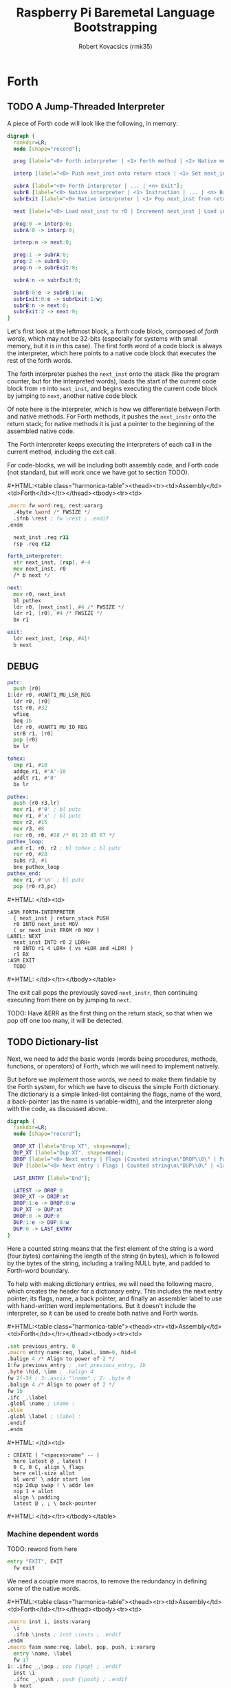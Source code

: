 #+TITLE: Raspberry Pi Baremetal Language Bootstrapping
#+AUTHOR: Robert Kovacsics (rmk35)

#+HTML_HEAD: <link rel="stylesheet" type="text/css" href="https://www.pirilampo.org/styles/readtheorg/css/htmlize.css"/>
#+HTML_HEAD: <link rel="stylesheet" type="text/css" href="https://www.pirilampo.org/styles/readtheorg/css/readtheorg.css"/>

#+HTML_HEAD: <script src="https://ajax.googleapis.com/ajax/libs/jquery/2.1.3/jquery.min.js"></script>
#+HTML_HEAD: <script src="https://maxcdn.bootstrapcdn.com/bootstrap/3.3.4/js/bootstrap.min.js"></script>
#+HTML_HEAD: <script type="text/javascript" src="https://www.pirilampo.org/styles/lib/js/jquery.stickytableheaders.min.js"></script>
#+HTML_HEAD: <script type="text/javascript" src="https://www.pirilampo.org/styles/readtheorg/js/readtheorg.js"></script>

#+MACRO: cstart #+HTML:<table class="harmonica-table"><thead><tr><td>Assembly</td><td>Forth</td></tr></thead><tbody><tr><td>
#+MACRO: cmid #+HTML: </td><td>
#+MACRO: cend #+HTML: </td></tr></tbody></table>

#+PROPERTY: header-args:forth :eval no
#+OPTIONS: H:4

* COMMENT Prelude
#+BEGIN_SRC elisp
  (setq asm-comment-char ?\@)
#+END_SRC

* Forth
** TODO A Jump-Threaded Interpreter
A piece of Forth code will look like the following, in memory:
#+BEGIN_SRC dot :file forth-jump-threaded-interpreter.png :cache yes
  digraph {
    rankdir=LR;
    node [shape="record"];

    prog [label="<0> Forth interpreter | <1> Forth method | <2> Native method | ... | <n> Exit"];

    interp [label="<0> Push next_inst onto return stack | <1> Set next_inst from r0 | <n> Branch to `Next`"];

    subrA [label="<0> Forth interpreter | ... | <n> Exit"];
    subrB [label="<0> Native interpreter | <1> Instruction | ... | <n> Branch to `Next`"];
    subrExit [label="<0> Native interpreter | <1> Pop next_inst from return stack | <2> Branch to `Next`"];

    next [label="<0> Load next_inst to r0 | Increment next_inst | Load interpreter at r0 | Interpret r0+4"];

    prog:0 -> interp:0;
    subrA:0 -> interp:0;

    interp:n -> next:0;

    prog:1 -> subrA:0;
    prog:2 -> subrB:0;
    prog:n -> subrExit:0;

    subrA:n -> subrExit:0;

    subrB:0:e -> subrB:1:w;
    subrExit:0:e -> subrExit:1:w;
    subrB:n -> next:0;
    subrExit:2 -> next:0;
  }
#+END_SRC

#+RESULTS[3a92227f044b51c3c226ed658cbd98f3f405fea2]:
[[file:forth-jump-threaded-interpreter.png]]

#+BEGIN_COMMENT
FWSIZE
#+END_COMMENT

Let's first look at the leftmost block, a forth code block, composed
of /forth words/, which may not be 32-bits (especially for systems
with small memory, but it is in this case). The first forth word of a
code block is always the interpreter, which here points to a native
code block that executes the rest of the forth words.

The forth interpreter pushes the ~next_inst~ onto the stack (like the
program counter, but for the interpreted words), loads the start of
the current code block from ~r0~ into ~next_inst~, and begins
executing the current code block by jumping to ~next~, another native code block

Of note here is the interpreter, which is how we differentiate between
Forth and native methods. For Forth methods, it pushes the
~next_instr~ onto the return stack; for native methods it is just a
pointer to the beginning of the assembled native code.

The Forth interpreter keeps executing the interpreters of each call in
the current method, including the exit call.

For code-blocks, we will be including both assembly code, and Forth
code (not standard, but will work once we have got to section TODO).

{{{cstart}}}
#+BEGIN_SRC asm :tangle stage0-machine-arm.s
  .macro fw word:req, rest:vararg
    .4byte \word /* FWSIZE */
    .ifnb \rest ; fw \rest ; .endif
  .endm

    next_inst .req r11
    rsp .req r12

  forth_interpreter:
    str next_inst, [rsp], #-4
    mov next_inst, r0
    /* b next */

  next:
    mov r0, next_inst
    bl puthex
    ldr r0, [next_inst], #4 /* FWSIZE */
    ldr r1, [r0], #4 /* FWSIZE */
    bx r1

  exit:
    ldr next_inst, [rsp, #4]!
    b next
#+END_SRC

** DEBUG
#+BEGIN_SRC asm :tangle stage0-machine-arm.s
  putc:
    push {r0}
  1:ldr r0, #UART1_MU_LSR_REG
    ldr r0, [r0]
    tst r0, #32
    wfieq
    beq 1b
    ldr r0, #UART1_MU_IO_REG
    strB r1, [r0]
    pop {r0}
    bx lr

  tohex:
    cmp r1, #10
    addge r1, #'A'-10
    addlt r1, #'0'
    bx lr

  puthex:
    push {r0-r3,lr}
    mov r1, #'0' ; bl putc
    mov r1, #'x' ; bl putc
    mov r2, #15
    mov r3, #8
    ror r0, r0, #28 /* 01 23 45 67 */
  puthex_loop:
    and r1, r0, r2 ; bl tohex ; bl putc
    ror r0, #28
    subs r3, #1
    bne puthex_loop
  puthex_end:
    mov r1, #'\n' ; bl putc
    pop {r0-r3,pc}
#+END_SRC
{{{cmid}}}
#+BEGIN_SRC forth
  :ASM FORTH-INTERPRETER
    { next_inst } return_stack PUSH
    r0 INTO next_inst MOV
    ( or next_inst FROM r0 MOV )
  LABEL: NEXT
    next_inst INTO r0 2 LDRH+
    r0 INTO r1 4 LDR+ ( vs +LDR and +LDR! )
    r1 BX
  :ASM EXIT
    TODO
#+END_SRC
{{{cend}}}

The exit call pops the previously saved ~next_instr~, then continuing
executing from there on by jumping to ~next~.

TODO: Have &ERR as the first thing on the return stack, so that when
we pop off one too many, it will be detected.

** TODO Dictionary-list
Next, we need to add the basic words (words being procedures, methods,
functions, or operators) of Forth, which we will need to implement
natively.

But before we implement those words, we need to make them findable by
the Forth system, for which we have to discuss the simple Forth
dictionary. The dictionary is a simple linked-list containing the
flags, name of the word, a back-pointer (as the name is
variable-width), and the interpreter along with the code, as discussed
above.

#+BEGIN_SRC dot :file forth-dictionary.png :cache yes
  digraph {
    rankdir=LR;
    node [shape="record"];

    DROP_XT [label="Drop XT", shape=none];
    DUP_XT [label="Dup XT", shape=none];
    DROP [label="<0> Next entry | Flags |Counted string\n\"DROP\\0\" | Padding | <1> Back-pointer | <xt> Interpreter | Code | ..."];
    DUP [label="<0> Next entry | Flags | Counted string\n\"DUP\\0\" | <1> Back-pointer | <xt> Interpreter | Code | ..."];

    LAST_ENTRY [label="End"];

    LATEST -> DROP:0
    DROP_XT -> DROP:xt
    DROP:1:e -> DROP:0:w
    DUP_XT -> DUP:xt
    DROP:0 -> DUP:0
    DUP:1:e -> DUP:0:w
    DUP:0 -> LAST_ENTRY
  }
#+END_SRC

#+RESULTS[9f1017cd83564253a45c5d25ef89dda72a491f13]:
[[file:forth-dictionary.png]]

Here a counted string means that the first element of the string is a
word (four bytes) containing the length of the string (in bytes),
which is followed by the bytes of the string, including a trailing
NULL byte, and padded to Forth-word boundary.

To help with making dictionary entries, we will need the following
macro, which creates the header for a dictionary entry. This includes
the next entry pointer, its flags, name, a back pointer, and finally
an assembler label to use with hand-written word implementations. But
it doesn't include the interpreter, so it can be used to create both
native and Forth words.

{{{cstart}}}
#+BEGIN_SRC asm :tangle stage0-machine-arm.s
  .set previous_entry, 0
  .macro entry name:req, label, imm=0, hid=0
  .balign 4 /* Align to power of 2 */
  1:fw previous_entry ; .set previous_entry, 1b
  .byte \hid, \imm ; .balign 4
  fw 2f-3f ; 3:.ascii "\name" ; 2: .byte 0
  .balign 4 /* Align to power of 2 */
  fw 1b
  .ifc _,\label
  .globl \name ; \name :
  .else
  .globl \label ; \label :
  .endif
  .endm
#+END_SRC
{{{cmid}}}
#+BEGIN_SRC forth
  : CREATE ( "<spaces>name" -- )
    here latest @ , latest !
    0 C, 0 C, align \ flags
    here cell-size allot
    bl word' \ addr start len
    nip 2dup swap ! \ addr len
    nip 1 + allot
    align \ padding
    latest @ , ; \ back-pointer
#+END_SRC
{{{cend}}}

*** Machine dependent words

TODO: reword from here

#+BEGIN_SRC asm :tangle stage0-machine-arm.s
  entry "EXIT", EXIT
    fw exit
#+END_SRC

We need a couple more macros, to remove the redundancy in defining
some of the native words.

{{{cstart}}}
#+BEGIN_SRC asm :tangle stage0-machine-arm.s
  .macro inst i, insts:vararg
    \i
    .ifnb \insts ; inst \insts ; .endif
  .endm
  .macro fasm name:req, label, pop, push, i:vararg
    entry \name, \label
    fw 1f
  1: .ifnc _,\pop ; pop {\pop} ; .endif
    inst \i
    .ifnc _,\push ; push {\push} ; .endif
    b next
  .endm

  .macro binops name:req, label, op:req, rest:vararg
    fasm \name, \label, r0-r1, r1, "\op r1, r0"
    .ifnb \rest ; binops \rest ; .endif
  .endm
  .macro binrels name:req, label, rel:req, rest:vararg
    fasm \name, \label, r0-r1, r0, "cmp r1, r0", "mov r0, #0", "mov\rel r0, #-1"
    .ifnb \rest ; binrels \rest ; .endif
  .endm
#+END_SRC
{{{cmid}}}
#+BEGIN_SRC forth
  TODO
#+END_SRC
{{{cend}}}

We are now ready to define the basic Forth words in assembly, on top
of which we will build the rest of the Forth system. The ~EXIT~ we
have already defined above

{{{cstart}}}
#+BEGIN_SRC asm :tangle stage0-machine-arm.s
  binops "+", ADD, add,   "-", SUB, sub,   "*", STAR, mul
  binops "LSHIFT", _, lsl,   "RSHIFT", _, lsr
  binops "&", AND, and,   "|", OR, orr,    "XOR", _, eor

  binrels "<>", NOT_EQUAL, ne,    "U<", U_LESS_THAN, lo
  binrels "\x3d", EQUAL, eq,    "U>", U_GREATER_THAN, hi
  binrels "<", LESS_THAN, lt,    ">", GREATER_THAN, gt

  fasm "NEGATE", _, r0, r0, "rsb r0, #0"
  fasm "INVERT", _, r0, r0, "mvn r0, r0"
  fasm "C\x64", C_FETCH, r0, r0, "ldrB r0, [r0]"
  fasm "\x64", FETCH, r0, r0, "ldr r0, [r0]" /* FWSIZE */
  fasm "C!", C_STORE, r0-r1, _, "strB r1, [r0]"
  fasm "!", STORE, r0-r1, _, "str r1, [r0]" /* FWSIZE */
#+END_SRC

#+BEGIN_SRC asm :tangle stage0-machine-arm.s
  fasm "BRANCH", _, _, _, "ldr r0, [next_inst]" /* FWSIZE */
  fasm "0BRANCH", ZBRANCH, r1, _, "ldr r0, [next_inst]", "cmp r1, #0", "addeq next_inst, r0", "addne next_inst, #4" /* FWSIZE */
  fasm "[']", LIT, _, r0, "ldr r0, [next_inst], #4" /* FWSIZE */
#+END_SRC

#+BEGIN_SRC asm :tangle stage0-machine-arm.s
  fasm "CELL-SIZE", CELL_SIZE, _, r0, "mov r0, #4" /* CELLSIZE */
  fasm "CHAR-SIZE", CHAR_SIZE, _, r0, "mov r0, #1" /* CHARSIZE */

  fasm "NIP", _, r0-r1, r1
  fasm "DROP", _, _, _, "sub sp, #4" /* CELLSIZE */
  fasm "DUP", _, _, r0, "ldr r0, [sp]"
  fasm "OVER", _, _, r0, "ldr r0, [sp, #4]" /* CELLSIZE */
  fasm "PICK", _, r0, r0, "ldr r0, [sp, r0]"
  fasm "ROT", _, r0-r2, r0-r1, "push {r2}"
  fasm "SWAP", _, r0-r1, r1,"push {r0}"

  fasm "R\x64", R_FETCH, _, r0, "ldr r0, [rsp]" /* FWSIZE */
  fasm "R>", R_FROM, _, r0, "ldm rsp, {r0}" /* FWSIZE */
  fasm ">R", TO_R, r0, _, "stm rsp, {r0}" /* FWSIZE */


  /* HERE_VAR */
  /* LATEST */
  /* STATE */
#+END_SRC
{{{cmid}}}
#+BEGIN_SRC forth
  :ASM EXIT
        next-inst rsp 4 true LDR
        next B ;
  :ASM +
        { 0 1 } value_stack POP
        r0 r1 ADD
        { 1 } value_stack PUSH ;
#+END_SRC
{{{cend}}}

*** TODO Simple helper words
{{{cstart}}}
#+BEGIN_SRC asm :tangle stage0.s
  /* TODO: Use this more liberally */
  .macro fdef name:req, label, rest:vararg
    entry \name, \label
    fw forth_interpreter
    fw \rest
    fw EXIT
  .endm
#+END_SRC
{{{cmid}}}
{{{cend}}}

#+BEGIN_SRC asm :tangle stage0.s
  fdef "1-", DECR, LIT, 1, SUB
  fdef "1+", INCR, LIT, 1, SUB
  fdef "2DUP", TWO_DUP, OVER, OVER
  fdef "2DROP", TWO_DROP, DROP, DROP
  fdef "-ROT", NROT, ROT, ROT
  fdef "2>R", TWO_TO_R, R_FROM, NROT, SWAP, TO_R, TO_R, TO_R
  fdef "2R>", TWO_R_FROM, R_FROM, R_FROM, R_FROM, ROT, TO_R, SWAP
  fdef "2RDROP", TWO_R_DROP, R_FROM, R_FROM, R_FROM, TWO_DROP, TO_R
  fdef "2R\x40", TWO_R_FETCH, R_FROM, TWO_R_FROM, TWO_DUP, TWO_TO_R, ROT, TO_R
  fdef "TRUE", _, LIT, -1
  fdef "FALSE", _, LIT, 0
  fdef "HERE", _, HERE_VAR, FETCH
  fdef "CHAR+", CHAR_ADD, CHAR_SIZE, ADD
  fdef "CELL+", CELL_ADD, CELL_SIZE, ADD
  fdef "CHARS", _, CHAR_SIZE, STAR
  fdef "CELLS", _, CELL_SIZE, STAR
  fdef "C\x2c", C_COMMA, HERE, C_STORE, HERE, CHAR_ADD, HERE_VAR, STORE
  fdef "\x2c", COMMA, HERE, STORE, HERE, CELL_ADD, HERE_VAR, STORE
#+END_SRC

*** TODO Creation
{{{cstart}}}
#+BEGIN_SRC asm :tangle stage0.s
  entry "ALLOT", ALLOT
    fw forth_interpreter
    fw HERE, ADD, HERE_VAR, STORE, EXIT
#+END_SRC
{{{cmid}}}
#+BEGIN_SRC forth
  : ALLOT HERE + HERE_VAR ! ;
#+END_SRC
{{{cend}}}

{{{cstart}}}
#+BEGIN_SRC asm :tangle stage0.s
  entry "ALIGN", ALIGN
    fw forth_interpreter
    fw HERE, CELL_SIZE, DECR, ADD
    fw CELL_SIZE, DECR, INVERT, AND
    fw HERE_VAR, STORE, EXIT
#+END_SRC
{{{cmid}}}
#+BEGIN_SRC forth
  : ALIGN
    HERE 3 + 3 invert and
    HERE_VAR ! ;
#+END_SRC
{{{cend}}}

{{{cstart}}}
#+BEGIN_SRC asm :tangle stage0.s
  entry "CREATE", CREATE
    fw forth_interpreter
    fw HERE, LATEST, FETCH
    fw COMMA, LATEST, STORE
    fw LIT, 0, C_COMMA, LIT, 0, C_COMMA
    fw ALIGN, HERE, CELL_SIZE, ALLOT
    fw BL, WORD_NEW, NIP
    fw TWO_DUP, SWAP, STORE
    fw NIP, LIT, 1, ADD, ALLOT
    fw ALIGN
    fw LATEST, FETCH, COMMA, EXIT
#+END_SRC
{{{cmid}}}
#+BEGIN_SRC forth
  : CREATE ( "<spaces>name" -- )
    here latest @ , latest !
    0 C, 0 C, align \ flags
    here cell-size allot
    bl word' \ addr start len
    nip 2dup swap ! \ addr len
    nip 1 + allot
    align \ padding
    latest @ , ; \ back-pointer
#+END_SRC
{{{cend}}}

{{{cstart}}}
#+BEGIN_SRC asm :tangle stage0.s
  fdef "BALIGN", BALIGN, DECR, SWAP, OVER, ADD, SWAP, INVERT, AND
  fdef "ENTRY-NEXT", ENTRY_NEXT, EXIT
  fdef "ENTRY-FLAGS", ENTRY_FLAGS, CELL_ADD
  fdef "ENTRY-LEN", ENTRY_LEN, LIT, 2, CELLS, ADD
  fdef "ENTRY-CHARS", ENTRY_CHARS, LIT, 3, CELLS, ADD
  fdef "ENTRY-PREV", ENTRY_PREV, DUP, ENTRY_LEN, FETCH, LIT, 1, ADD, SWAP, ENTRY_CHARS, ADD, LIT, 4, BALIGN
  fdef "ENTRY-XT", ENTRY_XT, ENTRY_PREV, CELL_ADD
#+END_SRC
{{{cmid}}}
#+BEGIN_SRC forth
  TODO
#+END_SRC
{{{cend}}}



{{{cstart}}}
#+BEGIN_SRC asm :tangle stage0.s
  entry "HIDDEN?", HIDDENP
    fw forth_interpreter
    fw ENTRY_FLAGS, C_FETCH, EXIT
#+END_SRC
{{{cmid}}}
#+BEGIN_SRC forth
  : HIDDEN? entry-flags C@ ;
#+END_SRC
{{{cend}}}

{{{cstart}}}
#+BEGIN_SRC asm :tangle stage0.s
  entry "IMMEDIATE?", IMMEDIATEP
    fw forth_interpreter
    fw ENTRY_FLAGS, CHAR_ADD, C_FETCH, EXIT
#+END_SRC
{{{cmid}}}
#+BEGIN_SRC forth
  : IMMEDIATE? ( xt -- -1|0 )
    entry-flags char+ C@ ;
#+END_SRC
{{{cend}}}

Toggles hidden status of a given xt

{{{cstart}}}
#+BEGIN_SRC asm :tangle stage0.s
  entry "HIDE", HIDE
    fw forth_interpreter
    fw CELL_ADD, DUP, C_FETCH
    fw INVERT, SWAP, C_STORE, EXIT
#+END_SRC
{{{cmid}}}
#+BEGIN_SRC forth
  : HIDE ( xt -- )
    cell+ dup C@
    invert swap C! ;
#+END_SRC
{{{cend}}}

{{{cstart}}}
#+BEGIN_SRC asm :tangle stage0.s
  entry "IMMEDIATE", IMMEDIATE, -1
    fw forth_interpreter
    fw LATEST, FETCH
    fw TRUE, SWAP, CELL_ADD, CHAR_ADD, C_STORE, EXIT
#+END_SRC
{{{cmid}}}
#+BEGIN_SRC forth
  : IMMEDIATE ( -- )
    LATEST @
    true swap cell+ char+ C!
#+END_SRC
{{{cend}}}

*** TODO Lookup
- TODO :: Explain "c-addr u" and fwsize


{{{cstart}}}
#+BEGIN_SRC asm :tangle stage0.s
  entry "FIND'", FIND_NEW
    fw forth_interpreter
    fw LATEST, FETCH

  FIND_LOOP: /* ( c-addr u entry ) */
    fw DUP, LIT, 0, EQUAL, ZBRANCH, (FIND_NON_END-.)
    fw DROP, DROP, LIT, 0, EXIT

  FIND_NON_END:
    fw DUP, HIDDENP, INVERT
    fw ZBRANCH, (FIND_NEXT_ENTRY-.)

    fw TWO_DUP, ENTRY_LEN, FETCH, EQUAL
    fw ZBRANCH, (FIND_NEXT_ENTRY-.)
    /* c-addr u entry */
    fw TWO_DUP, ENTRY_CHARS
    fw LIT, 4, PICK
    /* c-addr u entry u entry-str c-addr */
    fw MEMCMP, ZBRANCH, (FIND_NEXT_ENTRY-.)

    fw NIP, NIP
    fw DUP, ENTRY_XT
    fw SWAP, IMMEDIATEP
    fw ZBRANCH, (NON_IMM-.), LIT, 1, BRANCH, (IMM_END-.)
  NON_IMM:
    fw LIT, -1
  IMM_END:
    fw EXIT

  FIND_NEXT_ENTRY:
    fw FETCH
    fw BRANCH, (FIND_LOOP-.)
#+END_SRC
{{{cmid}}}
#+BEGIN_SRC forth
  : FIND' ( c-addr u -- c-addr 0 | xt 1 | xt -1 )
    latest @
    begin \ c-addr u entry
      dup 0 = if drop drop 0 exit then
      dup hidden? invert if
        2dup entry-len = if \ c-addr u entry entry-len u
          2dup entry-chars 4 pick
          \ c-addr u entry u entry-str c-addr
          memcmp if \ c-addr u entry
            nip nip \ entry
            dup entry-xt
            swap immediate? if 1 else -1 then
            exit
          then
        then
      then
      @ \ Fetch next entry
    again ;
#+END_SRC
{{{cend}}}

We also need to write the memory comparison, as well as the utilities
for the flags.

*** TODO Memory comparison
{{{cstart}}}
#+BEGIN_SRC asm :tangle stage0.s
  entry "MEMCMP", MEMCMP
    fw forth_interpreter
    fw ROT, LIT, 0
    fw TWO_TO_R
  MEMCMP_LOOP:
    fw TWO_DUP, R_FETCH, ADD, C_FETCH
    fw SWAP, R_FETCH, ADD, C_FETCH

    fw CHAR_EQUAL, INVERT, ZBRANCH, (MEMCMP_NEXT-.)
    fw TWO_R_DROP, TWO_DROP, FALSE, EXIT
  MEMCMP_NEXT:
    fw R_FROM, LIT, 1, ADD, TO_R
    fw TWO_R_FETCH, EQUAL
    fw ZBRANCH, (MEMCMP_LOOP-.)
    fw TWO_R_DROP

    fw TWO_DROP, TRUE, EXIT
#+END_SRC
{{{cmid}}}
#+BEGIN_SRC forth
  : MEMCMP ( len a b -- true | false )
    rot 0 do
      2dup i + C@ swap i + C@
      = invert if unloop 2drop false exit then
    loop
    2drop true ;
#+END_SRC
{{{cend}}}

** TODO Input
*** Characters
{{{cstart}}}
#+BEGIN_SRC asm :tangle stage0-machine-arm.s
  UART1_MU_IO_REG:   fw 0x20215040
  UART1_MU_LSR_REG:  fw 0x20215054
  entry "KEY", KEY
    fw 1f
  1:ldr r0, #UART1_MU_LSR_REG
    ldr r0, [r0]
    tst r0, #1
    wfieq
    beq 1b
    ldr r0, #UART1_MU_IO_REG
    ldrB r0, [r0]
    push {r0}
    b next
#+END_SRC
{{{cmid}}}
#+BEGIN_SRC forth
  :ASM KEY TODO BUFFER FLOW CONTROL ;
#+END_SRC
{{{cend}}}

*** Words
TODO: backspace (or perhaps with a modified key?)

{{{cstart}}}
#+BEGIN_SRC asm :tangle stage0.s asm :tangle stage0.s
  entry "LOWER", LOWER
    fw forth_interpreter
    fw DUP, LIT, 'A', U_LESS_THAN
    fw OVER, LIT, 'Z', U_GREATER_THAN
    fw OR, INVERT, ZBRANCH, (1f-.)
    fw LIT, 32, ADD
  1:fw EXIT
#+END_SRC
{{{cmid}}}
#+BEGIN_SRC forth
  : LOWER ( char -- char )
    dup char A U< over char Z U>
    or invert if 32 + then ;
#+END_SRC
{{{cend}}}

{{{cstart}}}
#+BEGIN_SRC asm :tangle stage0.s
  entry "CHAR=", CHAR_EQUAL
    fw forth_interpreter
    fw TWO_DUP, EQUAL, ZBRANCH, (1f-.)
    fw TWO_DROP, TRUE, EXIT
  1:fw OVER, LIT, 33, U_LESS_THAN
    fw OVER, LIT, 33, U_LESS_THAN
    fw AND, ZBRANCH, (2f-.)
    fw TWO_DROP, TRUE, EXIT
  2:fw LOWER, SWAP, LOWER, EQUAL
    fw ZBRANCH, (3f-.)
    fw TRUE, EXIT
  3:fw FALSE, EXIT
#+END_SRC
{{{cmid}}}
#+BEGIN_SRC forth
  : CHAR=' ( char char -- -1|0 )
    2dup = if 2drop true exit then
    over 33 U< over 33 U< and if 2drop true exit then
    lower swap lower = if true exit then
    false ;
#+END_SRC
{{{cend}}}

TODO: transient region

{{{cstart}}}
#+BEGIN_SRC asm :tangle stage0.s
  entry "WORD'", WORD_NEW
    fw forth_interpreter
    fw HERE, SWAP, LIT, 0
  WORD_SKIP:
    fw DROP, KEY, TWO_DUP, CHAR_EQUAL
    fw INVERT, ZBRANCH, (WORD_SKIP-.)
  WORD_LOOP:
    fw DUP, C_COMMA, OVER, CHAR_EQUAL
    fw ZBRANCH, (WORD_CONT-.)
    fw DROP, CHAR_SIZE, NEGATE, ALLOT
    fw HERE, OVER, SUB, LIT, 0, C_COMMA
    fw LIT, -1, OVER, SUB, ALLOT, EXIT
  WORD_CONT:
    fw KEY, BRANCH, (WORD_LOOP-.)
#+END_SRC
{{{cmid}}}
#+BEGIN_SRC forth
  : WORD' ( char "<chars>ccc<char>" -- c-addr u )
    here swap
    0 begin drop key 2dup char= until
    begin \ start char key
      dup C,
      over char= if \ start char
        drop char-size negate allot
        here over - 0 C,
        -1 over - allot exit
      then
      key
    again ;
#+END_SRC
{{{cend}}}

*** Numbers
If the character is less than '0', or between '9' and 'A' (or 'Z' and
'a'), then it underflows, and will end up being greater than BASE.

{{{cstart}}}
#+BEGIN_SRC asm :tangle stage0.s
  entry "CHAR->DIGIT", CHAR_TO_DIGIT
    fw forth_interpreter
    fw LIT, '0', SUB
    fw DUP, LIT, 9, U_GREATER_THAN, ZBRANCH, (C_TO_D_END-.)
    fw LIT, ('A'-'9'-1), SUB
    fw DUP, LIT, 10, U_LESS_THAN, ZBRANCH, (C_TO_D_A-.)
    fw LIT, 10, SUB
  C_TO_D_A:
    fw DUP, LIT, 35, U_GREATER_THAN, ZBRANCH, (C_TO_D_END-.)
    fw LIT, 32, SUB
    fw DUP, LIT, 10, U_LESS_THAN, ZBRANCH, (C_TO_D_END-.)
    fw LIT, 10, SUB
  C_TO_D_END:
    fw EXIT
#+END_SRC
{{{cmid}}}
#+BEGIN_SRC forth
  : CHAR->DIGIT ( char -- digit )
    char 0 -
    dup 9 U> if
      7 - \ 9 : ; < = > ? @ A
      dup 10 U< if 10 - then
      dup 35 U> if
        32 - \ A-Z [ \ ] ^ _ ` a-z
        dup 10 U< if 10 - then
      then
    then ;
#+END_SRC
{{{cend}}}

{{{cstart}}}
#+BEGIN_SRC asm :tangle stage0.s
  .data
  BASE_VAR: fw 10
  .text
  entry "BASE", BASE
    fw forth_interpreter
    fw LIT, BASE_VAR, EXIT
  entry "DECIMAL", DECIMAL
    fw forth_interpreter
    fw LIT, 10, LIT, BASE_VAR, STORE, EXIT
  entry ">NUMBER", TO_NUMBER
    fw forth_interpreter
    fw OVER, ADD, DUP, TO_R, SWAP
    fw SWAP, TO_R, TO_R
  TO_NUM_LOOP:
    fw R_FETCH, C_FETCH, CHAR_TO_DIGIT, DUP
    fw BASE, FETCH, U_LESS_THAN
    fw ZBRANCH, (TO_NUM_ELSE-.)
    fw SWAP, BASE, FETCH, STAR, ADD
    fw BRANCH, (TO_NUM_NEXT-.)
  TO_NUM_ELSE:
    fw DROP, R_FETCH, TWO_R_DROP, R_FROM
    fw OVER, SUB, EXIT
  TO_NUM_NEXT:
    fw R_FROM, LIT, 1, ADD, TO_R
    fw TWO_R_FETCH, EQUAL
    fw ZBRANCH, (TO_NUM_LOOP-.)
    fw TWO_R_DROP
    fw R_FROM, LIT, 0
    fw EXIT
#+END_SRC
{{{cmid}}}
#+BEGIN_SRC forth
  variable BASE 10 BASE !
  : >NUMBER ( ud1 c-addr1 u1 -- ud2 c-addr2 u2 )
    over + dup >R swap \ ud1 c-addr1+u1 c-addr1; R: c-addr1+u1
    do \ ud1; loops with  c-addr1 <= I < c-addr1+u1
      I C@ char->digit dup BASE @ U< if \ ud1 digit
        swap BASE @ * +
      else \ ud1
        drop I unloop R> over - exit \ ud2 c-addr2 u2
      then
    loop
    R> 0 ;
#+END_SRC
{{{cend}}}

** TODO Output
{{{cstart}}}
#+BEGIN_SRC asm :tangle stage0-machine-arm.s
  entry "EMIT", EMIT
    fw 1f
  1:pop {r0}
    ldr r1, #UART1_MU_LSR_REG
    ldr r1, [r1]
    tst r1, #32
    wfieq
    beq 1b
    ldr r1, #UART1_MU_IO_REG
    strB r0, [r1]
    b next
#+END_SRC
{{{cmid}}}
#+BEGIN_SRC forth
TODO
#+END_SRC
{{{cend}}}

** TODO Interpreting
{{{cstart}}}
#+BEGIN_SRC asm :tangle stage0-machine-arm.s
  entry "EXECUTE-INTERPRETER", EXECUTE_INTERPRETER
    fw 1f
  1:pop {r0}
    ldr r0, [r0] /* TODO: don't we want ldr r1, [r0], #4 */
    ldr r1, [r0], #4 /* TODO: ldr r1, [r1] */
    bx r1
#+END_SRC
{{{cmid}}}
#+BEGIN_SRC forth
  :ASM EXECUTE-INTERPRETER
    { r0 } value_stack POP
    r1 r0 4 LDR+ \ TODO
    r0 BX ;
#+END_SRC
{{{cend}}}

{{{cstart}}}
#+BEGIN_SRC asm :tangle stage0.s
  entry "EXECUTE", EXECUTE
    fw forth_interpreter
    fw EXECUTE_INTERPRETER, EXIT
#+END_SRC
{{{cmid}}}
#+BEGIN_SRC forth
  : EXECUTE
    execute-interpreter ;
#+END_SRC
{{{cend}}}

** TODO Compiling
See §3.4 of the [[https://www.taygeta.com/forth/dpans3.htm#3.4][ANSI Forth manual]].

{{{cstart}}}
#+BEGIN_SRC asm :tangle stage0.s
  entry "BL", BL
    fw forth_interpreter
    fw LIT, ' ', EXIT
#+END_SRC
{{{cmid}}}
#+BEGIN_SRC forth
  : BL ( -- char )
    32 ;
#+END_SRC
{{{cend}}}

{{{cstart}}}
#+BEGIN_SRC asm :tangle stage0.s
  entry "'", TICK
    fw forth_interpreter
    fw BL, WORD_NEW, FIND_NEW, DROP, EXIT
#+END_SRC
{{{cmid}}}
#+BEGIN_SRC forth
  : TICK ( "<spaces>name" -- xt )
    bl word' find' drop ;
#+END_SRC
{{{cend}}}

{{{cstart}}}
#+BEGIN_SRC asm :tangle stage0.s
  entry "OK", OK
    fw forth_interpreter
    fw LIT, 'O', EMIT, LIT, 'k'
    fw EMIT, BL, EMIT, EXIT
#+END_SRC
{{{cmid}}}
#+BEGIN_SRC forth
  : OK
    bl emit char O emit char k emit bl emit ;
#+END_SRC
{{{cend}}}

{{{cstart}}}
#+BEGIN_SRC asm :tangle stage0.s
  entry "ERROR", ERROR
    fw forth_interpreter
    fw LIT, 'E', EMIT, LIT, 'r', EMIT
    fw LIT, 'r', EMIT, BL, EMIT, EXIT
#+END_SRC
{{{cmid}}}
#+BEGIN_SRC forth
  : ERROR
    char E emit char r emit char r emit bl emit ;
#+END_SRC
{{{cend}}}

** TODO REPL
{{{cstart}}}
#+BEGIN_SRC asm :tangle stage0.s
  entry "COMPILE,", COMPILE_COMMA
    fw forth_interpreter
    fw COMMA, EXIT
#+END_SRC
{{{cmid}}}
#+BEGIN_SRC forth
  TODO
#+END_SRC
{{{cend}}}

{{{cstart}}}
#+BEGIN_SRC asm :tangle stage0.s
  entry "QUIT-FOUND", QUIT_FOUND
    fw forth_interpreter
    fw NIP, LIT, -1, EQUAL, STATE
    fw FETCH, AND, ZBRANCH, (Q_F_EX-.)
    fw COMPILE_COMMA, BRANCH, (Q_F_END-.)
  Q_F_EX:
    fw EXECUTE
  Q_F_END:
    fw OK, EXIT
#+END_SRC
{{{cmid}}}
#+BEGIN_SRC forth
  : QUIT_FOUND ( xt u -1|1 -- )
    nip -1 = state @ and if \ Compiling
      compiling, else execute then
    ok ;
#+END_SRC
{{{cend}}}

{{{cstart}}}
#+BEGIN_SRC asm :tangle stage0.s
  entry "LITERAL", LITERAL, -1 /* immediate */
    fw forth_interpreter
    fw LIT, LIT, COMMA
    fw COMMA, EXIT
#+END_SRC
{{{cmid}}}
#+BEGIN_SRC forth
  : LITERAL ( x -- )
    ' lit compiling, , ; \ TODO
  : LITERAL ['] lit , ; IMMEDIATE
#+END_SRC
{{{cend}}}

{{{cstart}}}
#+BEGIN_SRC asm :tangle stage0.s
  entry "QUIT-NOT-FOUND", QUIT_NOT_FOUND
    fw forth_interpreter
    fw NROT, TO_NUMBER, LIT, 0
    fw EQUAL, ZBRANCH, (Q_N_F_ELSE-.)
    fw DROP, STATE, FETCH, ZBRANCH, (Q_N_F_END-.)
    fw LITERAL
    fw BRANCH, (Q_N_F_END-.)
  Q_N_F_ELSE:
    fw TWO_DROP, ERROR, EXIT
  Q_N_F_END:
    fw OK, EXIT
#+END_SRC
{{{cmid}}}
#+BEGIN_SRC forth
  : QUIT_NOT_FOUND ( c-addr u 0 -- )
    rot rot >number 0 = if \ TODO negative numbers
      drop state @ if \ Compiling
        literal
      then
    else
      2drop error exit
    then
    ok ;
#+END_SRC
{{{cend}}}

{{{cstart}}}
#+BEGIN_SRC asm :tangle stage0.s
  entry "QUIT", QUIT
    fw forth_interpreter
  QUIT_LOOP:
    fw BL, WORD_NEW, DUP, NROT
    fw FIND_NEW, ROT, SWAP
    fw DUP, ZBRANCH, (QUIT_N_F-.)
    fw QUIT_FOUND, BRANCH, (QUIT_LOOP-.)
  QUIT_N_F:
    fw QUIT_NOT_FOUND, BRANCH, (QUIT_LOOP-.)
    fw EXIT
#+END_SRC
{{{cmid}}}
#+BEGIN_SRC forth
  : QUIT ( -- )
    \ TODO: Set up value and return stacks
    begin
      bl word' dup rot rot \ u c-addr u
      find' rot swap \ c-addr u -1|0|1
      dup if quit_found else
            quit_not_found then
      ok
    again ;
#+END_SRC
{{{cend}}}

** TODO Brave New Words
{{{cstart}}}
#+BEGIN_SRC asm :tangle stage0.s
  entry "[", LBRAC,-1
    fw forth_interpreter
    fw LIT, 0, STATE, STORE, EXIT
#+END_SRC
{{{cmid}}}
#+BEGIN_SRC forth
  : [ false state ! IMMEDIATE
#+END_SRC
{{{cend}}}

{{{cstart}}}
#+BEGIN_SRC asm :tangle stage0.s
  entry "]", RBRAC
    fw forth_interpreter
    fw LIT, -1, STATE, STORE, EXIT
#+END_SRC
{{{cmid}}}
#+BEGIN_SRC forth
  : ] true state !
#+END_SRC
{{{cend}}}

{{{cstart}}}
#+BEGIN_SRC asm :tangle stage0.s
  entry ":", COLON
    fw forth_interpreter
    fw CREATE
    fw LIT, forth_interpreter, COMMA
    fw LATEST, FETCH, HIDE
    fw RBRAC, EXIT
    # TODO
#+END_SRC
{{{cmid}}}
#+BEGIN_SRC forth
#+END_SRC
{{{cend}}}

{{{cstart}}}
#+BEGIN_SRC asm :tangle stage0.s
  entry ";", SEMICOLON, -1 /* immediate */
    fw forth_interpreter
    fw LIT, EXIT, COMMA
    fw LATEST, FETCH, HIDE, LBRAC, EXIT
#+END_SRC
{{{cmid}}}
#+BEGIN_SRC forth
    TODO
#+END_SRC
{{{cend}}}

** TODO Control Words
TODO explain, especially as we don't have comments yet
- Note, not using compile, for [']
- Note, literal defined previously
  - But ['] and LITERAL are very similar
    - Can we use LIT as ['], it only needs compilation semantics?
      - Not quite, it doesn't push XT, it pushes entry->interpreter
        - Perhaps swap the meaning of XT back?
#+BEGIN_SRC forth
  : POSTPONE ' compile, ; IMMEDIATE \ Can place elsewhere TODO
  #+END_SRC

  #+BEGIN_SRC forth
  : ['] lit lit , ' , ; IMMEDIATE
  : IF
    ['] 0BRANCH compile,
    HERE 0 , ; IMMEDIATE
  : THEN
    HERE over - swap ! ; IMMEDIATE
  : ELSE
    ['] BRANCH compile,
    HERE swap 0 ,
    HERE over - swap ! ; IMMEDIATE
#+END_SRC

#+BEGIN_SRC forth
  TODO TO TEST

  : BEGIN
    HERE ; IMMEDIATE
  : AGAIN
    ['] BRANCH compile,
    HERE - , ; IMMEDIATE
  : UNTIL
    ['] 0BRANCH compile,
    HERE - , ; IMMEDIATE
  : WHILE
    ['] 0BRANCH compile,
    HERE swap 0 , ; IMMEDIATE
  : REPEAT
    ['] BRANCH ,
    HERE swap - ,
    HERE over swap - swap ! ; IMMEDIATE
#+END_SRC

#+BEGIN_SRC forth
  : DO
    2>R ; IMMEDIATE
  : ?DO
    2dup <> ['] 0BRANCH compile, HERE
    2>R ; IMMEDIATE
  : LOOP
    ;
  : +LOOP
    ;
  : LEAVE
    TODO ; IMMEDIATE
#+END_SRC

** TODO Comments
#+BEGIN_SRC forth
  : CHAR word' drop C@ ;
  : [CHAR] char literal ; IMMEDIATE
  #+END_SRC

  #+BEGIN_SRC forth
  : \ begin key 10 = until ;
  : ( begin key [char] ) = until ;
#+END_SRC

* TODO After REPL

* TODO Forth Assembler
* TODO Ideas
- DMA Forth :: Do [[cite:runDMA][run-DMA] TODO this link
- [[Naming][Naming]] :: All the stack manipulation could be simplified by having
            names.
- [[PRF][Partial Recursive Functions (PRF)]] :: Perhaps could take inspiration
     from the way composition is implemented there, in order to avoid
     all the stack manipulation? This could be more in the Forth
     spirit than [[Naming][naming]].
- Dereference-count :: When a pointer gets dereferenced a lot, move
     its pointee closer to that pointer (when doing mark&move GC)? To
     make it more likely to be in the cache (akin to
     simulated-annealing in the connection machine).
- Simple JIT :: Inline all the non-recursive calls?
- Debugger :: Breakpoints and tracing?
- Exception aspects :: To decouple the 'textbook algorithm' from exception handling?
- SD Card read/store :: So that we can compile to/read from disk, and don't have to

* TODO Naming
Plan is to extend forth to do naming, to make programs easier to
understand.

Doing this naively will probably result in a dynamic environment.

Something like
#+BEGIN_SRC forth
  :fun REV-SUB ARG1 ARG2 => ARG2 ARG1 - ;
#+END_SRC
which could get turned into the equivalent of
#+BEGIN_SRC forth
  : REV-SUB
    2 PUSH-STACK-FRAME
    2 FROM-FRAME
    1 FROM-FRAME
    -
    POP-FRAME
    ;
#+END_SRC
Also, I wonder if we need to redefine EXIT, for premature exits, or
perhaps have a trampoline take care of the push&pop, like so:
#+BEGIN_SRC asm
  fw SETUP
  fw P
  fw TEARDOWN
  fw EXIT
  P:fw BODY, ...
#+END_SRC

This might even lead to optimisations, e.g. to
#+BEGIN_SRC forth
  : REV-SUB
    SWAP -
    ;
#+END_SRC

And arg-count checking, possibly only at runtime first, to make sure
we don't return multiple values or get too few arguments. Possibly
static-checking too?

* TODO Partial Recursive Functions (PRF) <<PRF>>
Perhaps turn something like
#+BEGIN_SRC forth
  \ FOO ( A B C -- V W )
  \ BAR ( E F -- X )
  \ BAZ ( V W X -- M N O )
  { FOO , , BAR } BAZ
#+END_SRC
into
#+BEGIN_SRC forth
  FOO >R
  >R \ from the empty
  BAR >R
  R> R> R>
  BAZ
#+END_SRC
* COMMENT Table column
#+BEGIN_EXPORT html
<script type="text/javascript">
  function openTab(event) {
    let open_index = 0;
    for (let el of event.target.parentElement.children) {
      if (el === event.target)
        break;
      ++open_index;
    }
    let table = event.target.
        parentElement.parentElement.parentElement;
    for (let tbody of table.getElementsByTagName("tbody")) {
      for (let row of tbody.children) {
        let index = 0;
        for (let data of row.children) {
          if (index == open_index) {
            for (element of data.children)
              element.style.display =
                  element.style.display === "none" ?
                  "block" : "none";
          }
          ++index;
        }
      }
    }
  }

  for (let element of document.getElementsByClassName("harmonica-table")) {
    for (let theads of element.getElementsByTagName("thead")) {
      for (let row of theads.children) {
        let index = 0;
        for (let data of row.children) {
          data.addEventListener(
            "click", openTab);
        }
        ++index;
      }
    }
  }
</script>
#+END_EXPORT


* Bibliography
#+BIBLIOGRAHPY: pi-bootstrap plain
